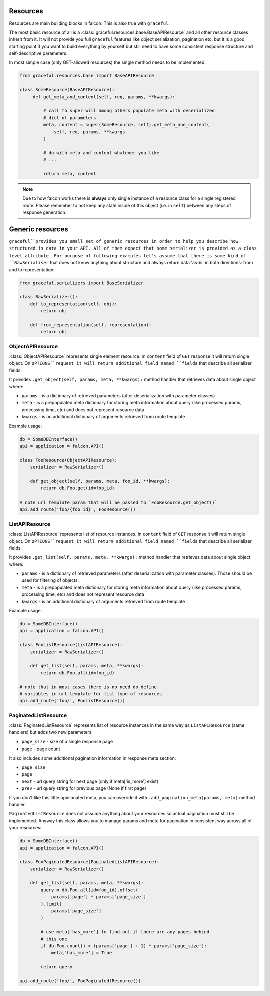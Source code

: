Resources
---------

Resources are main building blocks in falcon. This is also true with
``graceful``.


The most basic resource of all is a
:class:`graceful.resources.base.BaseAPIResource` and all other resource classes
inherit from it. It will not provide you full ``graceful`` features like
object serialization, pagination etc. but it is a good starting point if you
want to build everything by yourself but still need to have some consistent
response structure and self-descriptive parameters.

In most simple case (only GET-allowed resources) the single method needs to be
implemented:


.. code-block:: python

   from graceful.resources.base import BaseAPIResource

   class SomeResource(BaseAPIResource):
        def get_meta_and_content(self, req, params, **kwargs):

            # call to super will among others populate meta with deserialized
            # dict of parameters
            meta, content = super(SomeResource, self).get_meta_and_content(
                self, req, params, **kwargs
            )

            # do with meta and content whatever you like
            # ...

            return meta, content

.. note::

   Due to how falcon works there is **always** only single instance of a
   resource class for a single registered route. Please remember to not keep
   any state inside of this object (i.e. in ``self``) between any steps of
   response generation.


Generic resources
-----------------

``graceful``provides you small set of generic resources in order to help you
describe how structured is data in your API. All of them expect that some
serializer is provided as a class level attribute. For purpose of following
examples let's assume that there is some kind of ``RawSerialiser`` that does
not know anything about structure and always return data 'as-is' in both
directions: from and to representation:

.. code-block:: python

    from graceful.serializers import BaseSerializer

    class RawSerializer():
        def to_representation(self, obj):
            return obj

        def from_representation(self, representation):
            return obj


ObjectAPIResource
~~~~~~~~~~~~~~~~~

:class:`ObjectAPIResource` represents single element resource. In ``content``
field of ``GET`` response it will return single object. On ``OPTIONS``request
it will return additional field named ``fields`` that describe all serializer
fields.

It provides ``.get_object(self, params, meta, **kwargs):`` method handler that
retrieves data about single object where:

* ``params`` - is a dictionary of retrieved parameters (after deserialization
  with parameter classes)
* ``meta`` - is a prepopulated meta dictionary for storing meta information
  about query (like processed params, processing time, etc) and does not
  represent resource data
* ``kwargs`` - is an additional dictionary of arguments retrieved from route
  template


Example usage:

.. code-block:: python

    db = SomeDBInterface()
    api = application = falcon.API()

    class FooResource(ObjectAPIResource):
        serializer = RawSerializer()

        def get_object(self, params, meta, foo_id, **kwargs):
            return db.Foo.get(id=foo_id)

    # note url template param that will be passed to `FooResource.get_object()`
    api.add_route('foo/{foo_id}', FooResource())



ListAPIResource
~~~~~~~~~~~~~~~

:class:`ListAPIResource` represents list of resource instances. In ``content``
field of ``GET`` response it will return single object. On ``OPTIONS``request
it will return additional field named ``fields`` that describe all serializer
fields.

It provides ``.get_list(self, params, meta, **kwargs):`` method handler that
retrieves data about single object where:

* ``params`` - is a dictionary of retrieved parameters (after deserialization
  with parameter classes). Those should be used for filtering of objects.
* ``meta`` - is a prepopulated meta dictionary for storing meta information
  about query (like processed params, processing time, etc) and does not
  represent resource data
* ``kwargs`` - is an additional dictionary of arguments retrieved from route
  template


Example usage:

.. code-block:: python

    db = SomeDBInterface()
    api = application = falcon.API()

    class FooListResource(ListAPIResource):
        serializer = RawSerializer()

        def get_list(self, params, meta, **kwargs):
            return db.Foo.all(id=foo_id)

    # note that in most cases there is no need do define
    # variables in url template for list type of resources
    api.add_route('foo/', FooListResource())


PaginatedListResource
~~~~~~~~~~~~~~~~~~~~~

:class:`PaginatedListResource` represents list of resource instances in the
same way as ``ListAPIResource`` (same handlers) but adds two new parameters:

* ``page_size`` - size of a single response page
* ``page`` - page count

It also includes some additional pagination information in response meta
section:

* ``page_size``
* ``page``
* ``next`` - url query string for next page (only if meta['is_more'] exist)
* ``prev`` - url query string for previous page (None if first page)

If you don't like this little opinionated meta, you can override it with
``.add_pagination_meta(params, meta)`` method handler.


``PaginatedListResource``  does not assume anything about your resources so
actual pagination must still be implemented. Anyway this class allows you to
manage params and meta for pagination in consistent way across all of your
resources:

.. code-block:: python

    db = SomeDBInterface()
    api = application = falcon.API()

    class FooPaginatedResource(PaginatedListAPIResource):
        serializer = RawSerializer()

        def get_list(self, params, meta, **kwargs):
            query = db.Foo.all(id=foo_id).offset(
                params['page'] * params['page_size']
            ).limit(
                params['page_size']
            )

            # use meta['has_more'] to find out if there are any pages behind
            # this one
            if db.Foo.count() > (params['page'] + 1) * params['page_size']:
                meta['has_more'] = True

            return query

    api.add_route('foo/', FooPaginatedtResource())
